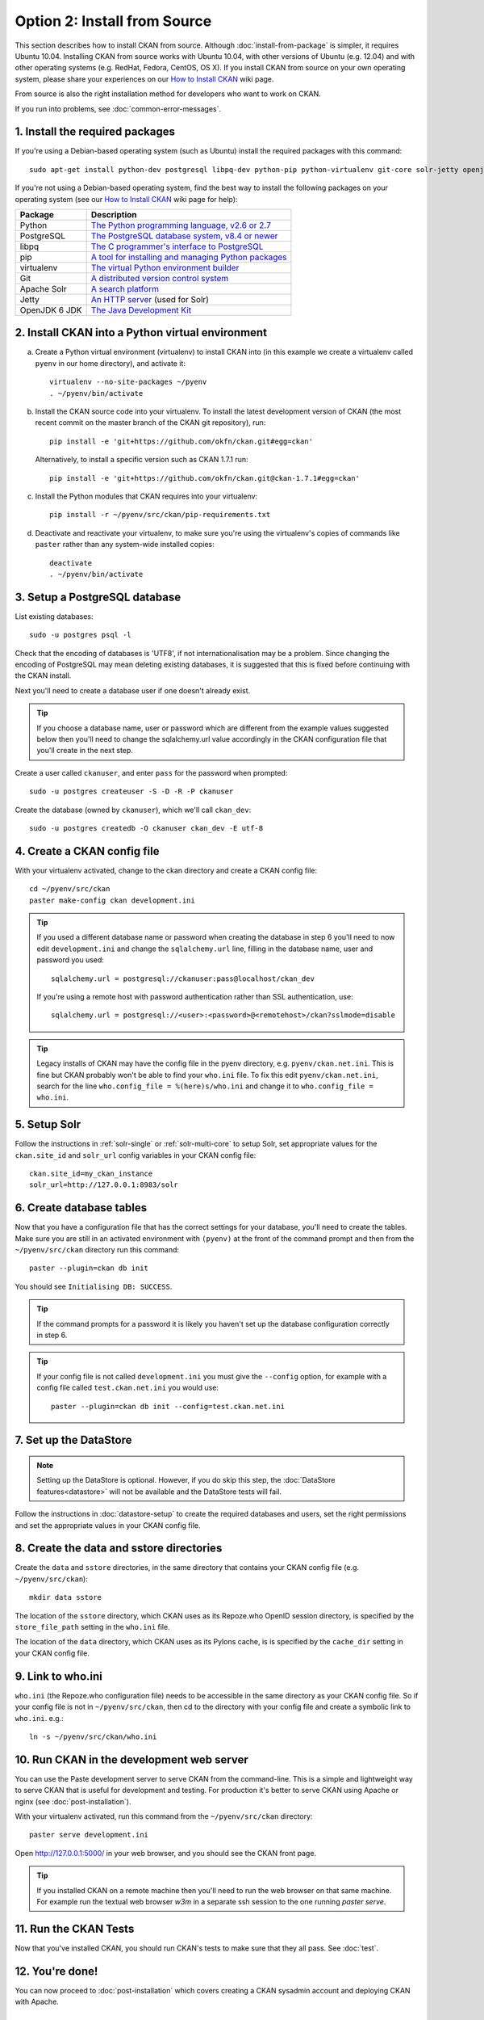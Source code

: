=============================
Option 2: Install from Source
=============================

This section describes how to install CKAN from source. Although
:doc:`install-from-package` is simpler, it requires Ubuntu 10.04. Installing
CKAN from source works with Ubuntu 10.04, with other versions of Ubuntu (e.g.
12.04) and with other operating systems (e.g. RedHat, Fedora, CentOS, OS X). If
you install CKAN from source on your own operating system, please share your
experiences on our `How to Install CKAN <https://github.com/okfn/ckan/wiki/How-to-Install-CKAN>`_
wiki page.

From source is also the right installation method for developers who want to
work on CKAN.

If you run into problems, see :doc:`common-error-messages`.

1. Install the required packages
~~~~~~~~~~~~~~~~~~~~~~~~~~~~~~~~

If you're using a Debian-based operating system (such as Ubuntu) install the
required packages with this command::

    sudo apt-get install python-dev postgresql libpq-dev python-pip python-virtualenv git-core solr-jetty openjdk-6-jdk

If you're not using a Debian-based operating system, find the best way to
install the following packages on your operating system (see
our `How to Install CKAN <https://github.com/okfn/ckan/wiki/How-to-Install-CKAN>`_
wiki page for help):

=====================  ===============================================
Package                Description
=====================  ===============================================
Python                 `The Python programming language, v2.6 or 2.7 <http://www.python.org/getit/>`_
PostgreSQL             `The PostgreSQL database system, v8.4 or newer <http://www.postgresql.org/download/>`_
libpq                  `The C programmer's interface to PostgreSQL <http://www.postgresql.org/docs/8.1/static/libpq.html>`_
pip                    `A tool for installing and managing Python packages <http://www.pip-installer.org>`_
virtualenv             `The virtual Python environment builder <http://pypi.python.org/pypi/virtualenv>`_
Git                    `A distributed version control system <http://book.git-scm.com/2_installing_git.html>`_
Apache Solr                   `A search platform <http://lucene.apache.org/solr>`_
Jetty                  `An HTTP server <http://jetty.codehaus.org/jetty/>`_ (used for Solr)
OpenJDK 6 JDK          `The Java Development Kit <http://openjdk.java.net/install/>`_
=====================  ===============================================


2. Install CKAN into a Python virtual environment
~~~~~~~~~~~~~~~~~~~~~~~~~~~~~~~~~~~~~~~~~~~~~~~~~

a. Create a Python virtual environment (virtualenv) to install CKAN into (in
   this example we create a virtualenv called ``pyenv`` in our home
   directory), and activate it::

       virtualenv --no-site-packages ~/pyenv
       . ~/pyenv/bin/activate

b. Install the CKAN source code into your virtualenv. To install the latest
   development version of CKAN (the most recent commit on the master branch of
   the CKAN git repository), run::

       pip install -e 'git+https://github.com/okfn/ckan.git#egg=ckan'

   Alternatively, to install a specific version such as CKAN 1.7.1 run::

       pip install -e 'git+https://github.com/okfn/ckan.git@ckan-1.7.1#egg=ckan'

c. Install the Python modules that CKAN requires into your virtualenv::

       pip install -r ~/pyenv/src/ckan/pip-requirements.txt

d. Deactivate and reactivate your virtualenv, to make sure you're using the
   virtualenv's copies of commands like ``paster`` rather than any system-wide
   installed copies::

    deactivate
    . ~/pyenv/bin/activate

3. Setup a PostgreSQL database
~~~~~~~~~~~~~~~~~~~~~~~~~~~~~~

List existing databases::

    sudo -u postgres psql -l

Check that the encoding of databases is 'UTF8', if not internationalisation may
be a problem. Since changing the encoding of PostgreSQL may mean deleting
existing databases, it is suggested that this is fixed before continuing with
the CKAN install.

Next you'll need to create a database user if one doesn't already exist.

.. tip ::

    If you choose a database name, user or password which are different from
    the example values suggested below then you'll need to change the
    sqlalchemy.url value accordingly in the CKAN configuration file that you'll
    create in the next step.

Create a user called ``ckanuser``, and enter ``pass`` for the password when
prompted::

    sudo -u postgres createuser -S -D -R -P ckanuser

Create the database (owned by ``ckanuser``), which we'll call ``ckan_dev``::

    sudo -u postgres createdb -O ckanuser ckan_dev -E utf-8


4. Create a CKAN config file
~~~~~~~~~~~~~~~~~~~~~~~~~~~~

With your virtualenv activated, change to the ckan directory and create a CKAN
config file::

    cd ~/pyenv/src/ckan
    paster make-config ckan development.ini

.. tip ::

    If you used a different database name or password when creating the database in
    step 6 you'll need to now edit ``development.ini`` and change the
    ``sqlalchemy.url`` line, filling in the database name, user and password you
    used::

        sqlalchemy.url = postgresql://ckanuser:pass@localhost/ckan_dev

    If you're using a remote host with password authentication rather than SSL
    authentication, use::

        sqlalchemy.url = postgresql://<user>:<password>@<remotehost>/ckan?sslmode=disable

.. tip ::

  Legacy installs of CKAN may have the config file in the pyenv directory, e.g.
  ``pyenv/ckan.net.ini``. This is fine but CKAN probably won't be able to find
  your ``who.ini`` file. To fix this edit ``pyenv/ckan.net.ini``, search for
  the line ``who.config_file = %(here)s/who.ini`` and change it to
  ``who.config_file = who.ini``.


5. Setup Solr
~~~~~~~~~~~~~

Follow the instructions in :ref:`solr-single` or :ref:`solr-multi-core` to
setup Solr, set appropriate values for the ``ckan.site_id`` and ``solr_url``
config variables in your CKAN config file:

::

       ckan.site_id=my_ckan_instance
       solr_url=http://127.0.0.1:8983/solr

6. Create database tables
~~~~~~~~~~~~~~~~~~~~~~~~~

Now that you have a configuration file that has the correct settings for your
database, you'll need to create the tables. Make sure you are still in an
activated environment with ``(pyenv)`` at the front of the command prompt and
then from the ``~/pyenv/src/ckan`` directory run this command::

    paster --plugin=ckan db init

You should see ``Initialising DB: SUCCESS``.

.. tip ::

    If the command prompts for a password it is likely you haven't set up the
    database configuration correctly in step 6.

.. tip ::

    If your config file is not called ``development.ini`` you must give the
    ``--config`` option, for example with a config file called
    ``test.ckan.net.ini`` you would use::

        paster --plugin=ckan db init --config=test.ckan.net.ini

7. Set up the DataStore
~~~~~~~~~~~~~~~~~~~~~~~

.. note ::
  Setting up the DataStore is optional. However, if you do skip this step,
  the :doc:`DataStore features<datastore>` will not be available and the
  DataStore tests will fail.

Follow the instructions in :doc:`datastore-setup` to create the required
databases and users, set the right permissions and set the appropriate values
in your CKAN config file.

8. Create the data and sstore directories
~~~~~~~~~~~~~~~~~~~~~~~~~~~~~~~~~~~~~~~~~

Create the ``data`` and ``sstore`` directories, in the same directory that
contains your CKAN config file (e.g. ``~/pyenv/src/ckan``)::

    mkdir data sstore


The location of the ``sstore`` directory, which CKAN uses as its Repoze.who
OpenID session directory, is specified by the ``store_file_path`` setting in
the ``who.ini`` file.

The location of the ``data`` directory, which CKAN uses as its Pylons cache, is
is specified by the ``cache_dir`` setting in your CKAN config file.

9. Link to who.ini
~~~~~~~~~~~~~~~~~~

``who.ini`` (the Repoze.who configuration file) needs to be accessible in the
same directory as your CKAN config file. So if your config file is not in
``~/pyenv/src/ckan``, then cd to the directory with your config file and create a
symbolic link to ``who.ini``. e.g.::

    ln -s ~/pyenv/src/ckan/who.ini

10. Run CKAN in the development web server
~~~~~~~~~~~~~~~~~~~~~~~~~~~~~~~~~~~~~~~~~~

You can use the Paste development server to serve CKAN from the command-line.
This is a simple and lightweight way to serve CKAN that is useful for
development and testing. For production it's better to serve CKAN using
Apache or nginx (see :doc:`post-installation`).

With your virtualenv activated, run this command from the ``~/pyenv/src/ckan``
directory::

    paster serve development.ini

Open http://127.0.0.1:5000/ in your web browser, and you should see the CKAN
front page.

.. tip:: If you installed CKAN on a remote machine then you'll need to run
 the web browser on that same machine. For example run the textual web browser
 `w3m` in a separate ssh session to the one running `paster serve`.


11. Run the CKAN Tests
~~~~~~~~~~~~~~~~~~~~~~

Now that you've installed CKAN, you should run CKAN's tests to make sure that
they all pass. See :doc:`test`.

12. You're done!
~~~~~~~~~~~~~~~~

You can now proceed to :doc:`post-installation` which covers creating a CKAN
sysadmin account and deploying CKAN with Apache.

Upgrading a source install
~~~~~~~~~~~~~~~~~~~~~~~~~~

Before upgrading your version of CKAN you should check that any custom
templates or extensions you're using work with the new version of CKAN. For
example, you could install the new version of CKAN in a new virtual environment
and use that to test your templates and extensions.

You should also read the `CKAN Changelog <https://github.com/okfn/ckan/blob/master/CHANGELOG.txt>`_
to see if there are any extra notes to be aware of when upgrading to the new
version.

1. Backup your CKAN database using the ``ckan db dump`` command, for example::

    paster --plugin=ckan db dump --config=/path/to/your/ckan.ini my_ckan_database.pg_dump

   This will create a file called ``my_ckan_database.pg_dump``, if something
   goes wrong with the CKAN upgrade you can use this file to restore the
   database to its pre-upgrade state. See :ref:`dumping and loading` for
   details of the `ckan db dump` and `ckan db load` commands.

2. Checkout the new CKAN version from git, for example::

    cd pyenv/src/ckan
    git fetch
    git checkout release-v1.8.1

   If you have any CKAN extensions installed from source, you may need to
   checkout newer versions of the extensions at this point as well. Refer to
   the documentation for each extension.

3. Update CKAN's dependencies. Make sure that your CKAN virtual environment
   is active, then run this command::

     pip install --upgrade -r /path/to/your/pyenv/ckan/ckan/pip-requirements.txt

4. If you are upgrading to a new major version of CKAN (for example if you are
   upgrading to CKAN 1.7, 1.8 or 1.9, etc.), update your CKAN database's schema
   using the ``ckan db upgrade`` command.

    .. warning ::

        To avoid problems during the database upgrade, comment out any
        plugins that you have enabled on your ini file. You can uncomment
        them back when the upgrade finishes.

   For example::

    paster --plugin=ckan db upgrade --config=/path/to/your/ckan.ini

   If you are just upgrading to a minor version of CKAN (for example upgrading
   from version 1.8 to 1.8.1) then it should not be necessary to upgrade your
   database.

   See :ref:`upgrade migration` for details of the ``ckan db upgrade`` command.

5. If CKAN's Solr schema version has changed between the CKAN versions you're
   upgrading from and to, then you need to update your solr schema symlink
   (Check the CHANGELOG to see if it necessary to update the schema, otherwise
   you can skip this step).

   When :ref:`setting up solr` you created a symlink
   ``/etc/solr/conf/schema.xml`` linking to a CKAN Solr schema file such as
   ``/path/to/your/pyenv/ckan/ckan/config/solr/schema-1.4.xml``. This symlink
   should be updated to point to the latest schema file in
   ``/path/to/your/pyenv/ckan/ckan/config/solr/``, if it doesn't already.

   After updating the symlink, you must rebuild your search index by running
   the ``ckan search-index rebuild`` command, for example::

    paster --plugin=ckan search-index rebuild --config=/path/to/your/ckan.ini

   See :ref:`rebuild search index` for details of the
   ``ckan search-index rebuild`` command.

6. Finally, restart your web server. For example if you have deployed CKAN
   using the Apache web server on Ubuntu linux, run this command::

    sudo service apache2 restart

7. You're done! You should now be able to visit your CKAN website in your web
   browser and see that it's now running the new version of CKAN.
